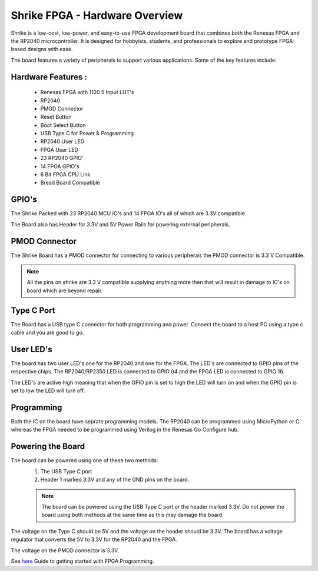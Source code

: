 =====================================
Shrike FPGA - Hardware Overview
=====================================
Shrike is a low-cost, low-power, and easy-to-use FPGA development board that combines both the 
Renesas FPGA and the RP2040 microcontroller. It is designed for hobbyists, students, and professionals to explore and prototype FPGA-based designs with ease. 

.. image:: ./../asset/shrike_lite.svg
   :scale: 100
   :alt: Shrike_Dev_Board
   :align: center

The board features a variety of peripherals to support various applications. Some of the key features include: 

Hardware Features :
####################

    - Renesas FPGA with 1120 5 Input LUT's
    - RP2040
    - PMOD Connector 
    - Reset Button 
    - Boot Select Button 
    - USB Type C for Power & Programming 
    - RP2040 User LED 
    - FPGA User LED 
    - 23 RP2040 GPIO'
    - 14 FPGA GPIO's 
    - 6 Bit FPGA CPU Link 
    - Bread Board Compatible 


GPIO's 
################

The Shrike Packed with 23 RP2040 MCU IO's and 14 FPGA IO's all of which are 3.3V compatible.

The Board also has Header for 3.3V and 5V Power Rails for powering external peripherals. 

PMOD Connector
################
The Shrike Board has a PMOD connector for connecting to various peripherals the PMOD connector is 3.3 V Compatible.

.. note:: All the pins on shrike are 3.3 V compatible supplying anything more then that will result in damage to IC's on  board which are beyond repair. 


Type C Port 
################
The Board has a USB type C connector for both programming and power.
Connect the board to a host PC using a type c cable and you are good to go.

User LED's
################

The board has two user LED's one for the RP2040 and one for the FPGA. The LED's are connected to GPIO pins of the respective chips.
The RP2040/RP2350 LED is connected to GPIO 04 and the FPGA LED is connected to GPIO 16.

The LED's are active high meaning that when the GPIO pin is set to high the LED will turn on and when the GPIO pin is set to low the LED will turn off.

Programming 
################


Both the IC on the board have seprate programming models. The RP2040 
can be programmed using MicroPython or C whereas the FPGA needed to be programmed using Verilog in the Renesas Go Configure hub.

Powering the Board
##################
The board can be powered using one of these two methods:
 1. The USB Type C port
 2. Header 1 marked 3.3V and any of the GND pins on the board.

 .. note:: The board can be powered using the USB Type C port or the header marked 3.3V. Do not power the board using both methods at the same time as this may damage the board.

The voltage on the Type C should be 5V and the voltage on the header should be 3.3V. The board has a voltage regulator that converts the 5V to 3.3V for the RP2040 and the FPGA.

The voltage on the PMOD connector is 3.3V.

See `here <./getting_started.md>`_  Guide to getting started with FPGA Programming. 

